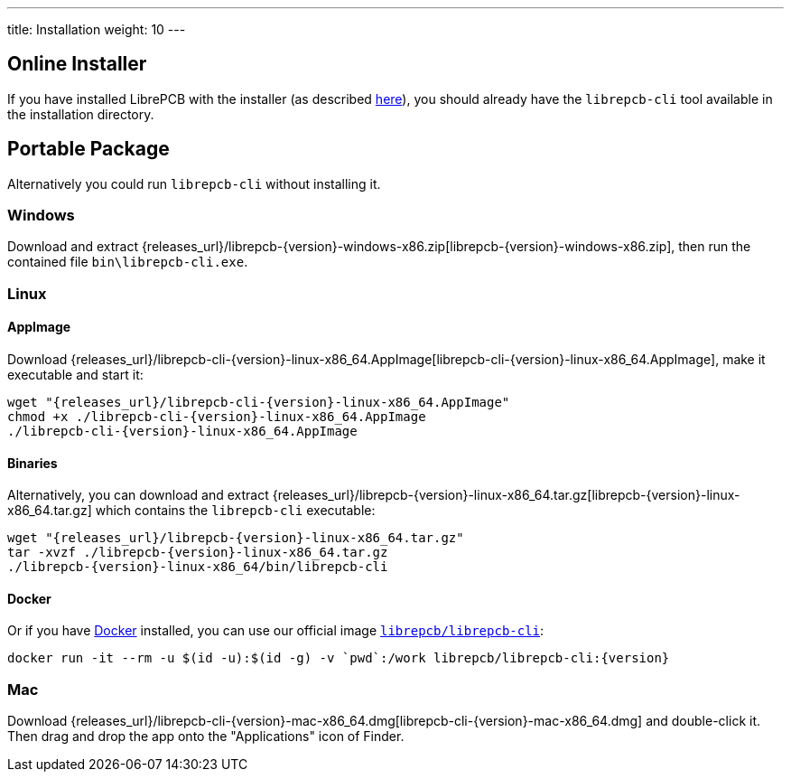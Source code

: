 ---
title: Installation
weight: 10
---

[discrete]
== Online Installer

If you have installed LibrePCB with the installer (as described
<<gettingstarted-installation,here>>), you should already have the
`librepcb-cli` tool available in the installation directory.

[discrete]
== Portable Package

Alternatively you could run `librepcb-cli` without installing it.

[discrete]
=== Windows
:windows-zip-filename: librepcb-{version}-windows-x86.zip
:windows-zip-url: {releases_url}/{windows-zip-filename}

Download and extract {windows-zip-url}[{windows-zip-filename}], then
run the contained file `bin\librepcb-cli.exe`.

[discrete]
=== Linux
:linux-appimage-filename: librepcb-cli-{version}-linux-x86_64.AppImage
:linux-appimage-url: {releases_url}/{linux-appimage-filename}
:linux-targz-foldername: librepcb-{version}-linux-x86_64
:linux-targz-filename: librepcb-{version}-linux-x86_64.tar.gz
:linux-targz-url: {releases_url}/{linux-targz-filename}
:linux-docker-name: librepcb/librepcb-cli
:linux-docker-tag: {linux-docker-name}:{version}
:linux-docker-url: https://hub.docker.com/r/{linux-docker-name}

[discrete]
==== AppImage

Download {linux-appimage-url}[{linux-appimage-filename}], make it executable
and start it:

[source,bash,subs="attributes"]
----
wget "{linux-appimage-url}"
chmod +x ./{linux-appimage-filename}
./{linux-appimage-filename}
----

[discrete]
==== Binaries

Alternatively, you can download and extract
{linux-targz-url}[{linux-targz-filename}] which contains the `librepcb-cli`
executable:

[source,bash,subs="attributes"]
----
wget "{linux-targz-url}"
tar -xvzf ./{linux-targz-filename}
./{linux-targz-foldername}/bin/librepcb-cli
----

[discrete]
==== Docker

Or if you have https://www.docker.com/[Docker] installed, you can use our
official image {linux-docker-url}[`{linux-docker-name}`]:

[source,bash,subs="attributes"]
----
docker run -it --rm -u $(id -u):$(id -g) -v `pwd`:/work {linux-docker-tag}
----

[discrete]
=== Mac
:mac-bundle-filename: librepcb-cli-{version}-mac-x86_64.dmg
:mac-bundle-url: {releases_url}/{mac-bundle-filename}

Download {mac-bundle-url}[{mac-bundle-filename}] and double-click it. Then drag
and drop the app onto the "Applications" icon of Finder.
